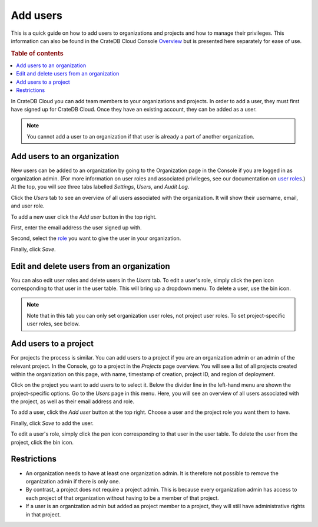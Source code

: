 .. _add-users:

=========
Add users
=========

This is a quick guide on how to add users to organizations and projects and how
to manage their privileges. This information can also be found in the CrateDB
Cloud Console `Overview`_ but is presented here separately for ease of use.

.. rubric:: Table of contents

.. contents::
   :local:

In CrateDB Cloud you can add team members to your organizations and projects.
In order to add a user, they must first have signed up for CrateDB Cloud. Once
they have an existing account, they can be added as a user.

.. NOTE::

    You cannot add a user to an organization if that user is already a part of
    another organization.


.. _add-users-to-org:

Add users to an organization
============================

New users can be added to an organization by going to the Organization page in
the Console if you are logged in as organization admin. (For more information
on user roles and associated privileges, see our documentation on
`user roles`_.) At the top, you will see three tabs labelled *Settings*,
*Users*, and *Audit Log*.

.. image:: _assets/img/organization-overview.png

Click the *Users* tab to see an overview of all users associated with the
organization. It will show their username, email, and user role.

To add a new user click the *Add user* button in the top right.

.. image:: _assets/img/organization-users.png

First, enter the email address the user signed up with.

Second, select the `role`_ you want to give the user in your organization.

Finally, click *Save*.

.. image:: _assets/img/organization-users-dropdown.png


.. _add-users-edit:

Edit and delete users from an organization
==========================================

You can also edit user roles and delete users in the *Users* tab. To edit a
user's role, simply click the pen icon corresponding to that user in the user
table. This will bring up a dropdown menu. To delete a user, use the bin icon.

.. NOTE::

    Note that in this tab you can only set organization user roles, not project
    user roles. To set project-specific user roles, see below.


.. _add-users-to-project:

Add users to a project
======================

For projects the process is similar. You can add users to a project if you are
an organization admin or an admin of the relevant project. In the Console, go
to a project in the *Projects* page overview. You will see a list of all
projects created within the organization on this page, with name, timestamp of
creation, project ID, and region of deployment.

.. image:: _assets/img/projects.png

Click on the project you want to add users to to select it. Below the divider
line in the left-hand menu are shown the project-specific options. Go to the
*Users* page in this menu. Here, you will see an overview of all users
associated with the project, as well as their email address and role.

.. image:: _assets/img/project-users.png

To add a user, click the *Add user* button at the top right. Choose a user and
the project role you want them to have.

.. image:: _assets/img/project-users-dropdown.png

Finally, click *Save* to add the user.

To edit a user's role, simply click the pen icon corresponding to that user in
the user table. To delete the user from the project, click the bin icon.


.. _restrictions:

Restrictions
============

- An organization needs to have at least one organization admin. It is
  therefore not possible to remove the organization admin if there is only one.

- By contrast, a project does not require a project admin. This is because
  every organization admin has access to each project of that organization
  without having to be a member of that project.

- If a user is an organization admin but added as project member to a project,
  they will still have administrative rights in that project.


.. _Overview: https://crate.io/docs/cloud/reference/en/latest/overview.html
.. _role: https://crate.io/docs/cloud/reference/en/latest/user-roles.html
.. _user roles: https://crate.io/docs/cloud/reference/en/latest/user-roles.html